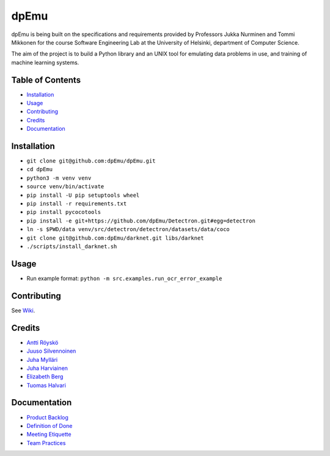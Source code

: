 dpEmu
=====

|Open Source Love| |Build Status| |codecov| |Codacy Badge| |License:
MIT| |Documentation Status|

dpEmu is being built on the specifications and requirements provided by
Professors Jukka Nurminen and Tommi Mikkonen for the course Software
Engineering Lab at the University of Helsinki, department of Computer
Science.

The aim of the project is to build a Python library and an UNIX tool for
emulating data problems in use, and training of machine learning
systems.

.. _table-of-contents-:

Table of Contents 
------------------

-  `Installation`_
-  `Usage`_
-  `Contributing`_
-  `Credits`_
-  `Documentation`_

.. _installation-:

Installation 
-------------

-  ``git clone git@github.com:dpEmu/dpEmu.git``
-  ``cd dpEmu``
-  ``python3 -m venv venv``
-  ``source venv/bin/activate``
-  ``pip install -U pip setuptools wheel``
-  ``pip install -r requirements.txt``
-  ``pip install pycocotools``
-  ``pip install -e git+https://github.com/dpEmu/Detectron.git#egg=detectron``
-  ``ln -s $PWD/data venv/src/detectron/detectron/datasets/data/coco``
-  ``git clone git@github.com:dpEmu/darknet.git libs/darknet``
-  ``./scripts/install_darknet.sh``

.. _usage-:

Usage 
------

-  Run example format: ``python -m src.examples.run_ocr_error_example``

.. _contributing-:

Contributing 
-------------

See `Wiki`_.

.. _credits-:

Credits 
--------

-  `Antti Röyskö`_
-  `Juuso Silvennoinen`_
-  `Juha Mylläri`_
-  `Juha Harviainen`_
-  `Elizabeth Berg`_
-  `Tuomas Halvari`_

.. _documentation-:

Documentation 
--------------

-  `Product Backlog`_
-  `Definition of Done`_
-  `Meeting Etiquette`_
-  `Team Practices`_

.. _Installation: #installation
.. _Usage: #usage
.. _Contributing: #contributing
.. _Credits: #credits
.. _Documentation: #documentation
.. _Wiki: https://github.com/dpEmu/dpEmu/wiki/Contributing
.. _Antti Röyskö: https://github.com/anroysko
.. _Juuso Silvennoinen: https://github.com/Jsos17
.. _Juha Mylläri: https://github.com/juhamyllari
.. _Juha Harviainen: https://github.com/Kalakuh
.. _Elizabeth Berg: https://github.com/reykjaviks
.. _Tuomas Halvari: https://github.com/thalvari
.. _Product Backlog: https://docs.google.com/spreadsheets/d/1WarfjE1UKnpkwlG3px8kG7dWvZmzVhzRg8-vwbMKG6c
.. _Definition of Done: docs/definition_of_done.md
.. _Meeting Etiquette: docs/meeting_etiquette.md
.. _Team Practices: docs/team_practices.md

.. |Open Source Love| image:: https://badges.frapsoft.com/os/v1/open-source.svg?v=103
   :target: https://github.com/ellerbrock/open-source-badges/
.. |Build Status| image:: https://travis-ci.com/dpEmu/dpEmu.svg?branch=master
   :target: https://travis-ci.com/dpEmu/dpEmu
.. |codecov| image:: https://codecov.io/gh/dpEmu/dpEmu/branch/master/graph/badge.svg
   :target: https://codecov.io/gh/dpEmu/dpEmu
.. |Codacy Badge| image:: https://api.codacy.com/project/badge/Grade/87b3b421702b4885a37f4025b59f5381
   :target: https://www.codacy.com/app/thalvari/dpEmu?utm_source=github.com&utm_medium=referral&utm_content=dpEmu/dpEmu&utm_campaign=Badge_Grade
.. |License: MIT| image:: https://img.shields.io/badge/License-MIT-green.svg
   :target: https://opensource.org/licenses/MIT
.. |Documentation Status| image:: https://readthedocs.org/projects/dpemu/badge/?version=latest
   :target: https://dpemu.readthedocs.io/en/latest/?badge=latest
